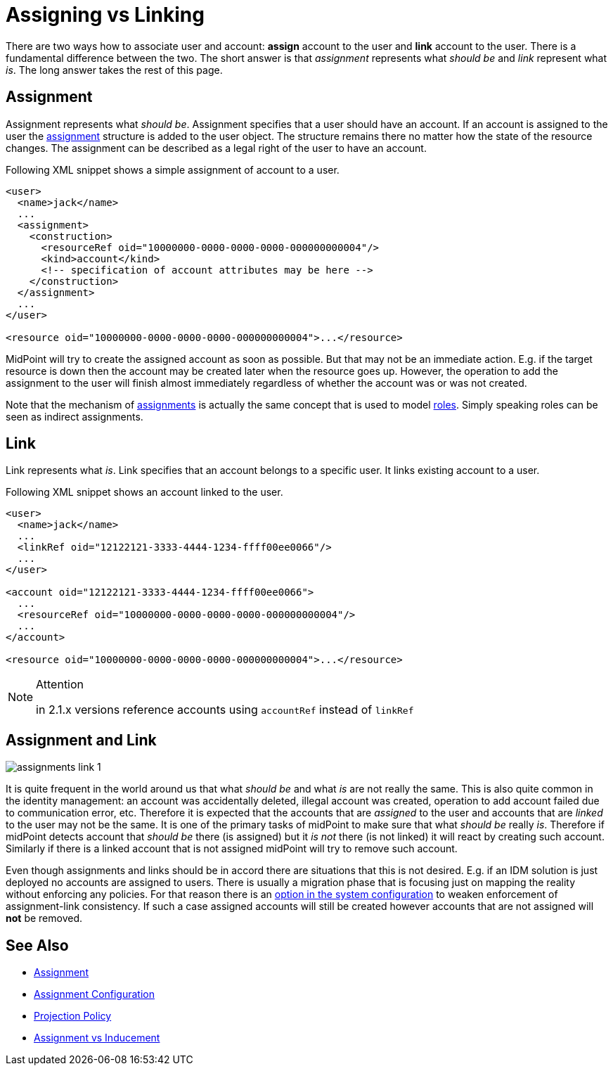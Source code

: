 = Assigning vs Linking
:page-wiki-name: Assigning vs Linking
:page-wiki-id: 4423949
:page-wiki-metadata-create-user: semancik
:page-wiki-metadata-create-date: 2012-06-06T13:33:12.507+02:00
:page-wiki-metadata-modify-user: semancik
:page-wiki-metadata-modify-date: 2014-01-09T17:03:05.257+01:00
:page-upkeep-status: yellow

There are two ways how to associate user and account: *assign* account to the user and *link* account to the user.
There is a fundamental difference between the two.
The short answer is that _assignment_ represents what _should be_ and _link_ represent what _is_. The long answer takes the rest of this page.


== Assignment

Assignment represents what _should be_. Assignment specifies that a user should have an account.
If an account is assigned to the user the xref:/midpoint/reference/roles-policies/assignment/[assignment] structure is added to the user object.
The structure remains there no matter how the state of the resource changes.
The assignment can be described as a legal right of the user to have an account.

Following XML snippet shows a simple assignment of account to a user.

[source,xml]
----
<user>
  <name>jack</name>
  ...
  <assignment>
    <construction>
      <resourceRef oid="10000000-0000-0000-0000-000000000004"/>
      <kind>account</kind>
      <!-- specification of account attributes may be here -->
    </construction>
  </assignment>
  ...
</user>

<resource oid="10000000-0000-0000-0000-000000000004">...</resource>

----

MidPoint will try to create the assigned account as soon as possible.
But that may not be an immediate action.
E.g. if the target resource is down then the account may be created later when the resource goes up.
However, the operation to add the assignment to the user will finish almost immediately regardless of whether the account was or was not created.

Note that the mechanism of xref:/midpoint/reference/roles-policies/assignment/[assignments] is actually the same concept that is used to model xref:/midpoint/reference/roles-policies/rbac/[roles]. Simply speaking roles can be seen as indirect assignments.


== Link

Link represents what _is_. Link specifies that an account belongs to a specific user.
It links existing account to a user.

Following XML snippet shows an account linked to the user.

[source,xml]
----
<user>
  <name>jack</name>
  ...
  <linkRef oid="12122121-3333-4444-1234-ffff00ee0066"/>
  ...
</user>

<account oid="12122121-3333-4444-1234-ffff00ee0066">
  ...
  <resourceRef oid="10000000-0000-0000-0000-000000000004"/>
  ...
</account>

<resource oid="10000000-0000-0000-0000-000000000004">...</resource>

----

[NOTE]
.Attention
====
in 2.1.x versions reference accounts using `accountRef` instead of `linkRef`
====


== Assignment and Link

image::assignments-link-1.png[]



It is quite frequent in the world around us that what _should be_ and what _is_ are not really the same.
This is also quite common in the identity management: an account was accidentally deleted, illegal account was created, operation to add account failed due to communication error, etc.
Therefore it is expected that the accounts that are _assigned_ to the user and accounts that are _linked_ to the user may not be the same.
It is one of the primary tasks of midPoint to make sure that what _should be_ really _is_. Therefore if midPoint detects account that _should be_ there (is assigned) but it _is not_ there (is not linked) it will react by creating such account.
Similarly if there is a linked account that is not assigned midPoint will try to remove such account.

Even though assignments and links should be in accord there are situations that this is not desired.
E.g. if an IDM solution is just deployed no accounts are assigned to users.
There is usually a migration phase that is focusing just on mapping the reality without enforcing any policies.
For that reason there is an xref:/midpoint/reference/synchronization/projection-policy/[option in the system configuration] to weaken enforcement of assignment-link consistency.
If such a case assigned accounts will still be created however accounts that are not assigned will *not* be removed.


== See Also

* xref:/midpoint/reference/roles-policies/assignment/[Assignment]

* xref:/midpoint/reference/roles-policies/assignment/configuration/[Assignment Configuration]

* xref:/midpoint/reference/synchronization/projection-policy/[Projection Policy]

* xref:/midpoint/reference/roles-policies/assignment/assignment-vs-inducement/[Assignment vs Inducement]